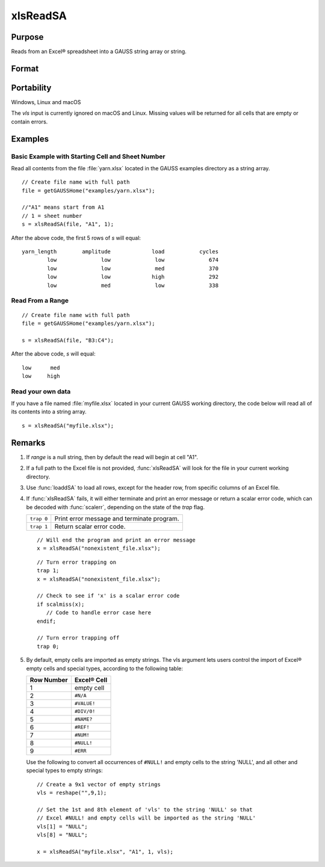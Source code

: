 
xlsReadSA
==============================================

Purpose
----------------
Reads from an Excel® spreadsheet into a GAUSS string array or string.

Format
----------------
.. function:: s = xlsReadSA(file[, range[, sheet[, vls]]])

    :param file: name of :file:`.xls` or :file:`.xlsx` file.
    :type file: string

    :param range: Optional input, range to read, e.g. "A2:B20" or the starting point of the read, e.g. "A2". Default = "A1".
    :type range: string

    :param sheet: Optional input, sheet number. Default = 1.
    :type sheet: scalar

    :param vls: Optional input, specifies the conversion of Excel® empty cells and special types into 
        GAUSS (see Remarks). A null string results in all empty cells and special types 
        being converted to null strings. Default = null string.
    :type vls: null string or 9x1 string array

    :return s: string array or a scalar error code.

    :rtype s: string

Portability
------------

Windows, Linux and macOS

The *vls* input is currently ignored on macOS and Linux. Missing values will be returned for all cells that are empty or contain errors.

Examples
----------------

Basic Example with Starting Cell and Sheet Number
+++++++++++++++++++++++++++++++++++++++++++++++++++

Read all contents from the file :file:`yarn.xlsx` located in the GAUSS examples directory as a string array.

::

    // Create file name with full path
    file = getGAUSSHome("examples/yarn.xlsx");

    //"A1" means start from A1
    // 1 = sheet number 				
    s = xlsReadSA(file, "A1", 1);

After the above code, the first 5 rows of *s* will equal:

::

     yarn_length        amplitude             load           cycles 
             low              low              low              674 
             low              low              med              370 
             low              low             high              292 
             low              med              low              338

Read From a Range
+++++++++++++++++

::

    // Create file name with full path
    file = getGAUSSHome("examples/yarn.xlsx");

    s = xlsReadSA(file, "B3:C4");

After the above code, *s* will equal:

::

    low      med 
    low     high


Read your own data
++++++++++++++++++

If you have a file named :file:`myfile.xlsx` located in your current GAUSS working directory, the 
code below will read all of its contents into a string array. 

::

    s = xlsReadSA("myfile.xlsx");

Remarks
-------

#. If *range* is a null string, then by default the read will begin at cell "A1".

#. If a full path to the Excel file is not provided, :func:`xlsReadSA` will look for the file
   in your current working directory.

#. Use :func:`loaddSA` to load all rows, except for the header row, from specific columns of an Excel file.

#. If :func:`xlsReadSA` fails, it will either terminate and print an error
   message or return a scalar error code, which can be decoded with
   :func:`scalerr`, depending on the state of the `trap` flag.

   +------------+--------------------------------------------+
   | ``trap 0`` | Print error message and terminate program. |
   +------------+--------------------------------------------+
   | ``trap 1`` | Return scalar error code.                  |
   +------------+--------------------------------------------+

   ::

      // Will end the program and print an error message
      x = xlsReadSA("nonexistent_file.xlsx");

   ::

      // Turn error trapping on
      trap 1;
      x = xlsReadSA("nonexistent_file.xlsx");

      // Check to see if 'x' is a scalar error code
      if scalmiss(x);
         // Code to handle error case here
      endif;

      // Turn error trapping off
      trap 0;

#. By default, empty cells are imported as empty strings. The vls
   argument lets users control the import of Excel® empty cells and
   special types, according to the following table:

   ============= ============
   Row Number    Excel® Cell
   ============= ============
   1             empty cell
   2             ``#N/A``
   3             ``#VALUE!``
   4             ``#DIV/0!``
   5             ``#NAME?``
   6             ``#REF!``
   7             ``#NUM!``
   8             ``#NULL!``
   9             ``#ERR``
   ============= ============

   Use the following to convert all occurrences of ``#NULL!`` and empty
   cells to the string 'NULL', and all other and special types to empty
   strings:

   ::

      // Create a 9x1 vector of empty strings
      vls = reshape("",9,1);

      // Set the 1st and 8th element of 'vls' to the string 'NULL' so that
      // Excel #NULL! and empty cells will be imported as the string 'NULL'
      vls[1] = "NULL";
      vls[8] = "NULL";

      x = xlsReadSA("myfile.xlsx", "A1", 1, vls);

.. seealso:: Functions :func:`getHeaders`, :func:`xlsReadM`, :func:`xlsWrite`, :func:`xlsWriteM`, :func:`xlsWriteSA`, :func:`xlsGetSheetCount`, :func:`xlsGetSheetSize`, :func:`xlsGetSheetTypes`, :func:`xlsMakeRange`

